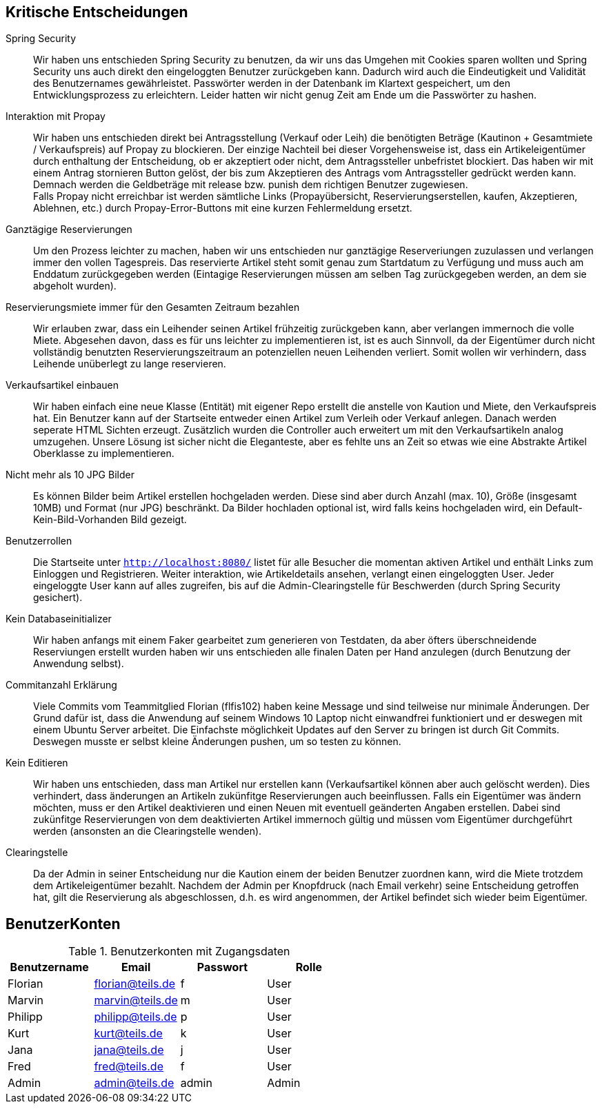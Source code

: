 == Kritische Entscheidungen

Spring Security::
Wir haben uns entschieden Spring Security zu benutzen, da wir uns das Umgehen mit Cookies sparen wollten und Spring Security uns auch direkt den eingeloggten Benutzer zurückgeben kann. Dadurch wird auch die Eindeutigkeit und Validität des Benutzernames gewährleistet. Passwörter werden in der Datenbank im Klartext gespeichert, um den Entwicklungsprozess zu erleichtern. Leider hatten wir nicht genug Zeit am Ende um die Passwörter zu hashen.

Interaktion mit Propay::
Wir haben uns entschieden direkt bei Antragsstellung (Verkauf oder Leih) die benötigten Beträge (Kautinon + Gesamtmiete / Verkaufspreis) auf Propay zu blockieren. Der einzige Nachteil bei dieser Vorgehensweise ist, dass ein Artikeleigentümer durch enthaltung der Entscheidung, ob er akzeptiert oder nicht, dem Antragssteller unbefristet blockiert. Das haben wir mit einem Antrag stornieren Button gelöst, der bis zum Akzeptieren des Antrags vom Antragssteller gedrückt werden kann. Demnach werden die Geldbeträge mit release bzw. punish dem richtigen Benutzer zugewiesen. +
Falls Propay nicht erreichbar ist werden sämtliche Links (Propayübersicht, Reservierungserstellen, kaufen, Akzeptieren, Ablehnen, etc.) durch Propay-Error-Buttons mit eine kurzen Fehlermeldung ersetzt.

Ganztägige Reservierungen::
Um den Prozess leichter zu machen, haben wir uns entschieden nur ganztägige Reserveriungen zuzulassen und verlangen immer den vollen Tagespreis. Das reservierte Artikel steht somit genau zum Startdatum zu Verfügung und muss auch am Enddatum zurückgegeben werden (Eintagige Reservierungen müssen am selben Tag zurückgegeben werden, an dem sie abgeholt wurden).

Reservierungsmiete immer für den Gesamten Zeitraum bezahlen::
Wir erlauben zwar, dass ein Leihender seinen Artikel frühzeitig zurückgeben kann, aber verlangen immernoch die volle Miete. Abgesehen davon, dass es für uns leichter zu implementieren ist, ist es auch Sinnvoll, da der Eigentümer durch nicht vollständig benutzten Reservierungszeitraum an potenziellen neuen Leihenden verliert. Somit wollen wir verhindern, dass Leihende unüberlegt zu lange reservieren.

Verkaufsartikel einbauen::
Wir haben einfach eine neue Klasse (Entität) mit eigener Repo erstellt die anstelle von Kaution und Miete, den Verkaufspreis hat. Ein Benutzer kann auf der Startseite entweder einen Artikel zum Verleih oder Verkauf anlegen. Danach werden seperate HTML Sichten erzeugt. Zusätzlich wurden die Controller auch erweitert um mit den Verkaufsartikeln analog umzugehen. Unsere Lösung ist sicher nicht die Eleganteste, aber es fehlte uns an Zeit so etwas wie eine Abstrakte Artikel Oberklasse zu implementieren. 


Nicht mehr als 10 JPG Bilder::
Es können Bilder beim Artikel erstellen hochgeladen werden. Diese sind aber durch Anzahl (max. 10), Größe (insgesamt 10MB) und Format (nur JPG) beschränkt. Da Bilder hochladen optional ist, wird falls keins hochgeladen wird, ein Default-Kein-Bild-Vorhanden Bild gezeigt. 

Benutzerrollen::
Die Startseite unter `http://localhost:8080/` listet für alle Besucher die momentan aktiven Artikel und enthält Links zum Einloggen und Registrieren. Weiter interaktion, wie Artikeldetails ansehen, verlangt einen eingeloggten User. Jeder eingeloggte User kann auf alles zugreifen, bis auf die Admin-Clearingstelle für Beschwerden (durch Spring Security gesichert).

Kein Databaseinitializer::
Wir haben anfangs mit einem Faker gearbeitet zum generieren von Testdaten, da aber öfters überschneidende Reserviungen erstellt wurden haben wir uns entschieden alle finalen Daten per Hand anzulegen (durch Benutzung der Anwendung selbst).

Commitanzahl Erklärung::
Viele Commits vom Teammitglied Florian (flfis102) haben keine Message und sind teilweise nur minimale Änderungen. Der Grund dafür ist, dass die Anwendung auf seinem Windows 10 Laptop nicht einwandfrei funktioniert und er deswegen mit einem Ubuntu Server arbeitet. Die Einfachste möglichkeit Updates auf den Server zu bringen ist durch Git Commits. Deswegen musste er selbst kleine Änderungen pushen, um so testen zu können.

Kein Editieren::
Wir haben uns entschieden, dass man Artikel nur erstellen kann (Verkaufsartikel können aber auch gelöscht werden). Dies verhindert, dass änderungen an Artikeln zukünfitge Reservierungen auch beeinflussen. Falls ein Eigentümer was ändern möchten, muss er den Artikel deaktivieren und einen Neuen mit eventuell geänderten Angaben erstellen. Dabei sind zukünfitge Reservierungen von dem deaktivierten Artikel immernoch gültig und müssen vom Eigentümer durchgeführt werden (ansonsten an die Clearingstelle wenden).

Clearingstelle::
Da der Admin in seiner Entscheidung nur die Kaution einem der beiden Benutzer zuordnen kann, wird die Miete trotzdem dem Artikeleigentümer bezahlt. Nachdem der Admin per Knopfdruck (nach Email verkehr) seine Entscheidung getroffen hat, gilt die Reservierung als abgeschlossen, d.h. es wird angenommen, der Artikel befindet sich wieder beim Eigentümer.


== BenutzerKonten

.Benutzerkonten mit Zugangsdaten
[width="100%",options="header,footer"]
|====================

|Benutzername| Email| Passwort| Rolle

|Florian  |florian@teils.de  |f  |User
|Marvin  |marvin@teils.de  |m  |User    
|Philipp  |philipp@teils.de  |p  |User    
|Kurt  |kurt@teils.de  |k  |User    
|Jana  |jana@teils.de  |j  |User    
|Fred  |fred@teils.de  |f  |User    
|Admin  |admin@teils.de  |admin  |Admin
|====================
